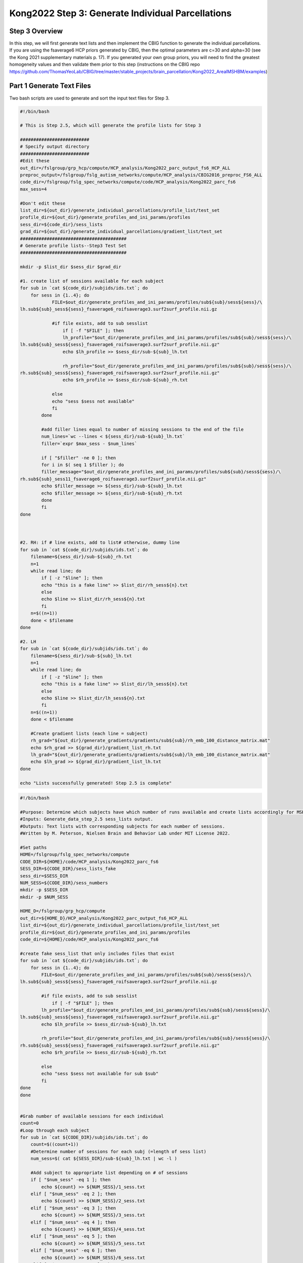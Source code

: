 Kong2022 Step 3: Generate Individual Parcellations
==================================================

Step 3 Overview 
***************

In this step, we will first generate text lists and then implement the CBIG function to generate the individual parcellations. If you are using the fsaverage6 HCP priors generated by CBIG, then the optimal parameters are c=30 and alpha=30 (see the Kong 2021 supplementary materials p. 17). If you generated your own group priors, you will need to find the greatest homogeneity values and then validate them prior to this step (instructions on the CBIG repo https://github.com/ThomasYeoLab/CBIG/tree/master/stable_projects/brain_parcellation/Kong2022_ArealMSHBM/examples)

Part 1 Generate Text Files 
**************************

Two bash scripts are used to generate and sort the input text files for Step 3. 

.. code-block:: bash 

    #!/bin/bash

    # This is Step 2.5, which will generate the profile lists for Step 3

    ##########################
    # Specify output directory
    ##########################
    #Edit these
    out_dir=/fslgroup/grp_hcp/compute/HCP_analysis/Kong2022_parc_output_fs6_HCP_ALL
    preproc_output=/fslgroup/fslg_autism_networks/compute/HCP_analysis/CBIG2016_preproc_FS6_ALL
    code_dir=/fslgroup/fslg_spec_networks/compute/code/HCP_analysis/Kong2022_parc_fs6
    max_sess=4

    #Don't edit these
    list_dir=${out_dir}/generate_individual_parcellations/profile_list/test_set
    profile_dir=${out_dir}/generate_profiles_and_ini_params/profiles
    sess_dir=${code_dir}/sess_lists
    grad_dir=${out_dir}/generate_individual_parcellations/gradient_list/test_set
    ########################################
    # Generate profile lists--Step3 Test Set 
    ########################################

    mkdir -p $list_dir $sess_dir $grad_dir

    #1. create list of sessions available for each subject
    for sub in `cat ${code_dir}/subjids/ids.txt`; do
        for sess in {1..4}; do
                FILE=$out_dir/generate_profiles_and_ini_params/profiles/sub${sub}/sess${sess}/\
    lh.sub${sub}_sess${sess}_fsaverage6_roifsaverage3.surf2surf_profile.nii.gz

                #if file exists, add to sub sesslist
                    if [ -f "$FILE" ]; then
                    lh_profile="$out_dir/generate_profiles_and_ini_params/profiles/sub${sub}/sess${sess}/\
    lh.sub${sub}_sess${sess}_fsaverage6_roifsaverage3.surf2surf_profile.nii.gz"
                    echo $lh_profile >> $sess_dir/sub-${sub}_lh.txt
                            
                    rh_profile="$out_dir/generate_profiles_and_ini_params/profiles/sub${sub}/sess${sess}/\
    rh.sub${sub}_sess${sess}_fsaverage6_roifsaverage3.surf2surf_profile.nii.gz"
                    echo $rh_profile >> $sess_dir/sub-${sub}_rh.txt

                else
                echo "sess $sess not available"
                fi		
            done

            #add filler lines equal to number of missing sessions to the end of the file
            num_lines=`wc --lines < ${sess_dir}/sub-${sub}_lh.txt`
            filler=`expr $max_sess - $num_lines`
            
            if [ "$filler" -ne 0 ]; then
            for i in $( seq 1 $filler ); do
            filler_message="$out_dir/generate_profiles_and_ini_params/profiles/sub${sub}/sess${sess}/\
    rh.sub${sub}_sess11_fsaverage6_roifsaverage3.surf2surf_profile.nii.gz"
            echo $filler_message >> ${sess_dir}/sub-${sub}_lh.txt
            echo $filler_message >> ${sess_dir}/sub-${sub}_rh.txt 
            done
            fi
    done



    #2. RH: if # line exists, add to list# otherwise, dummy line
    for sub in `cat ${code_dir}/subjids/ids.txt`; do
        filename=${sess_dir}/sub-${sub}_rh.txt
        n=1
        while read line; do
            if [ -z "$line" ]; then
            echo "this is a fake line" >> $list_dir/rh_sess${n}.txt
            else
            echo $line >> $list_dir/rh_sess${n}.txt	
            fi
        n=$((n+1))
        done < $filename
    done

    #2. LH
    for sub in `cat ${code_dir}/subjids/ids.txt`; do
        filename=${sess_dir}/sub-${sub}_lh.txt
        n=1
        while read line; do
            if [ -z "$line" ]; then
            echo "this is a fake line" >> $list_dir/lh_sess${n}.txt
            else		
            echo $line >> $list_dir/lh_sess${n}.txt	
            fi
        n=$((n+1))
        done < $filename
        
        #Create gradient lists (each line = subject)
        rh_grad="${out_dir}/generate_gradients/gradients/sub${sub}/rh_emb_100_distance_matrix.mat"
        echo $rh_grad >> ${grad_dir}/gradient_list_rh.txt
        lh_grad="${out_dir}/generate_gradients/gradients/sub${sub}/lh_emb_100_distance_matrix.mat"
        echo $lh_grad >> ${grad_dir}/gradient_list_lh.txt
    done

    echo "Lists successfully generated! Step 2.5 is complete"


.. code-block:: bash 

    #!/bin/bash

    #Purpose: Determine which subjects have which number of runs available and create lists accordingly for MSHBM Step3.
    #Inputs: Generate_data_step_2.5 sess_lists output.
    #Outputs: Text lists with corresponding subjects for each number of sessions. 
    #Written by M. Peterson, Nielsen Brain and Behavior Lab under MIT License 2022.

    #Set paths
    HOME=/fslgroup/fslg_spec_networks/compute
    CODE_DIR=${HOME}/code/HCP_analysis/Kong2022_parc_fs6
    SESS_DIR=${CODE_DIR}/sess_lists_fake
    sess_dir=$SESS_DIR
    NUM_SESS=${CODE_DIR}/sess_numbers
    mkdir -p $SESS_DIR
    mkdir -p $NUM_SESS

    HOME_D=/fslgroup/grp_hcp/compute
    out_dir=${HOME_D}/HCP_analysis/Kong2022_parc_output_fs6_HCP_ALL
    list_dir=${out_dir}/generate_individual_parcellations/profile_list/test_set
    profile_dir=${out_dir}/generate_profiles_and_ini_params/profiles
    code_dir=${HOME}/code/HCP_analysis/Kong2022_parc_fs6

    #create fake sess_list that only includes files that exist
    for sub in `cat ${code_dir}/subjids/ids.txt`; do
        for sess in {1..4}; do
            FILE=$out_dir/generate_profiles_and_ini_params/profiles/sub${sub}/sess${sess}/\
    lh.sub${sub}_sess${sess}_fsaverage6_roifsaverage3.surf2surf_profile.nii.gz

            #if file exists, add to sub sesslist
                if [ -f "$FILE" ]; then
            lh_profile="$out_dir/generate_profiles_and_ini_params/profiles/sub${sub}/sess${sess}/\
    lh.sub${sub}_sess${sess}_fsaverage6_roifsaverage3.surf2surf_profile.nii.gz"
            echo $lh_profile >> $sess_dir/sub-${sub}_lh.txt
            
            rh_profile="$out_dir/generate_profiles_and_ini_params/profiles/sub${sub}/sess${sess}/\
    rh.sub${sub}_sess${sess}_fsaverage6_roifsaverage3.surf2surf_profile.nii.gz"
            echo $rh_profile >> $sess_dir/sub-${sub}_rh.txt

            else
            echo "sess $sess not available for sub $sub"
            fi		
    done
    done


    #Grab number of available sessions for each individual
    count=0
    #Loop through each subject
    for sub in `cat ${CODE_DIR}/subjids/ids.txt`; do	
        count=$((count+1))
        #Determine number of sessions for each subj (=length of sess list)
        num_sess=$( cat ${SESS_DIR}/sub-${sub}_lh.txt | wc -l )		

        #Add subject to appropriate list depending on # of sessions
        if [ "$num_sess" -eq 1 ]; then
            echo ${count} >> ${NUM_SESS}/1_sess.txt
        elif [ "$num_sess" -eq 2 ]; then
            echo ${count} >> ${NUM_SESS}/2_sess.txt
        elif [ "$num_sess" -eq 3 ]; then
            echo ${count} >> ${NUM_SESS}/3_sess.txt
        elif [ "$num_sess" -eq 4 ]; then
            echo ${count} >> ${NUM_SESS}/4_sess.txt
        elif [ "$num_sess" -eq 5 ]; then
            echo ${count} >> ${NUM_SESS}/5_sess.txt
        elif [ "$num_sess" -eq 6 ]; then
            echo ${count} >> ${NUM_SESS}/6_sess.txt
        elif [ "$num_sess" -eq 7 ]; then
            echo ${count} >> ${NUM_SESS}/7_sess.txt
        elif [ "$num_sess" -eq 8 ]; then
            echo ${count} >> ${NUM_SESS}/8_sess.txt
        elif [ "$num_sess" -eq 9 ]; then
            echo ${count} >> ${NUM_SESS}/9_sess.txt
        else
            echo ${sub} has 0 sess
        fi

    done


Part 2 Generate Individual Parcellations 
****************************************

Now we can go ahead and implement the CBIG function to generate individual parcellations. First, a list of IDs with 4 runs available is loading. Then, we loop through each subject and generate the individual parcellation for that subject. Note that this will take longer than the Kong2019 pipeline on account of integrating the gradient matrices (generated in Step 0).

.. code-block:: matlab 

    %Step 3 of CBIG Kong2019 Brain Parc Pipeline
    %
    %To run: 1. Open Matlab using salloc (ex: `salloc --mem-per-cpu 100G --time 2:00:00 --x11`)
    %	 2. source your config file containing the $CBIG_CODE_DIR variable
    %	 3. `cd` to the $CBIG_CODE_DIR/stable_projects/brain_parcellation/Kong2019_MSHBM/step3... folder
    % 	 4. `cp` this script over to the step3 folder in the CBIG repo
    %	 5. Enter the command `ml matlab/r2018b`
    %	 6. Enter the command `LD_PRELOAD= matlab`
    %	 7. In Matlab: Pull up this script and choose "Run" (green button)
    %	
    %For questions, contact M. Peterson, Nielsen Brain and Behavior Lab

    %Note: Using the HCP Priors (FS6 space) from Ruby and CBIG. Per
    %supplementary material for Kong2021 paper, the optimal parameters for the HCP dataset are c=30
    %and alpha=30 (see page 17).

    %% Part 1: Generate individual parcellation for each subject
    %Subs with 4 runs 

    %Read in the subjids text file
        filename = '/nobackup/scratch/grp/fslg_spec_networks/code/HCP_analysis/Kong2022_parc_fs6/sess_numbers/4_sess.txt';
        delimiter = {''};
        % Format for each line of text:
        %   column1: text (%s)
        % For more information, see the TEXTSCAN documentation.
        formatSpec = '%s%[^\n\r]';
        % Open the text file.
        fileID = fopen(filename,'r');
        % Read columns of data according to the format.
        dataArray = textscan(fileID, formatSpec, 'Delimiter', delimiter, 'TextType', 'string',  'ReturnOnError', false);
        % Close the text file.
        fclose(fileID);
        sublist = [dataArray{1:end-1}];
        clearvars filename delimiter formatSpec fileID dataArray ans;

    project_dir = '/fslgroup/grp_hcp/compute/HCP_analysis/Kong2022_parc_output_fs6_HCP_ALL/generate_individual_parcellations';
    for subid = 1:length(sublist)
        sub=sublist(subid);
        w='30';
        c='30';
        beta='5';
        [lh_labels, rh_labels] = CBIG_ArealMSHBM_gMSHBM_generate_individual_parcellation(project_dir,'fsaverage6','4','400',num2str(subid),w,c,beta,'test_set');
    end
    


    %Troubleshooting help
    %
    %Error: using fgets
    %   In this case, your data_list/validation_fMRI_set txt files are off
    %   somewhere. They should be named consecutively (even if the subjids in
    %   their contents are not). 
    %
    %Error: fscanf cannot open... 
    %	In this case, your paths somewhere are incorrect. Doublecheck your paths in the generate_profiles_and_ini_params/data_list/fMRI. Also, your project_dir could be incorrect
    %
    %Error: CBIG_MSHBM_estimate_group_params function not found (or something like that)
    %	You need to be in the step2 folder to run this script. If you are in a different directory, you will encounter this error.It may help to copy this script over to the step2 directory and then open matlab...
    %
    %Error: Error using mtimesx Inner matrix dimensions must agree.
    %   Paths in your data_list/validation_fMRI text files are incorrect
    %   Paths in your profile_list/validation_set are incorrect and lead to
    %   preproc instead of step1 profiles

Expected Output 
***************

Output can be found in $project_dir/generate_individual_parcellations/ind_parcellation_gMSHBM/test_set/4_sess/beta5 and files will be named Ind_parcellation_MSHBM_sub*_w30_MRF30_beta5.mat. 

.. note:: The subject name in the output corresponds with the line number on the input text lists and is not the actual subject ID. 


